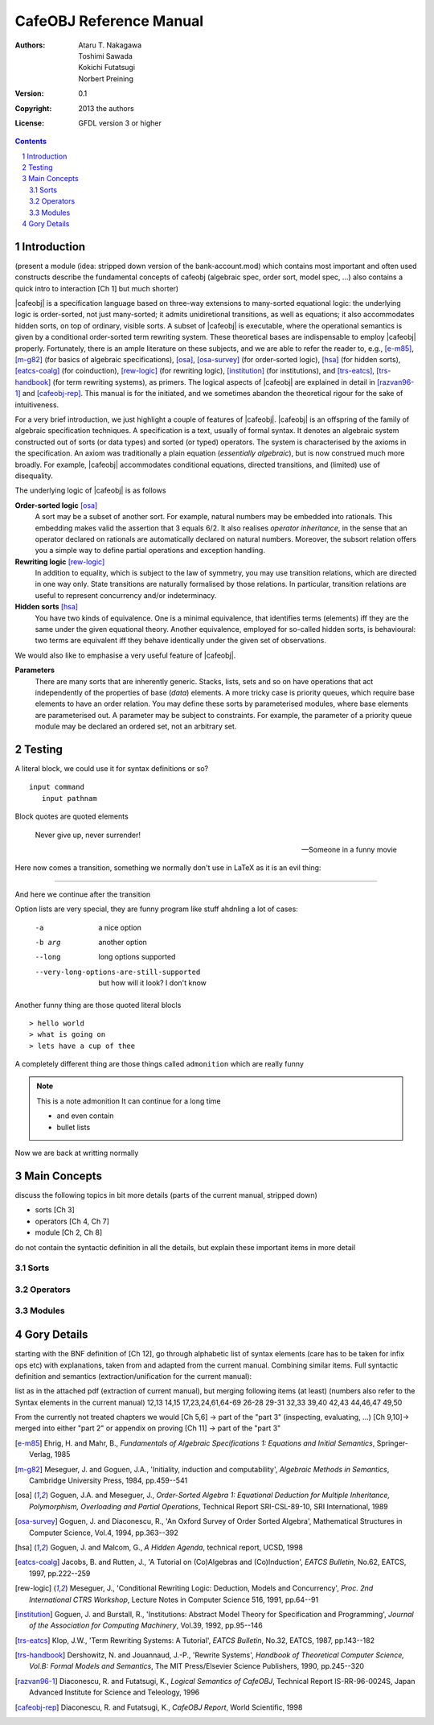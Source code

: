 ==========================
 CafeOBJ Reference Manual
==========================
:Authors: - Ataru T. Nakagawa
          - Toshimi Sawada
          - Kokichi Futatsugi
          - Norbert Preining
:Version: 0.1
:Copyright: 2013 the authors
:License: GFDL version 3 or higher

.. == various directives to get proper output
.. sectnum::
  :depth: 5

.. role:: raw-html(raw)
   :format: html

.. role:: raw-latex(raw)
   :format: latex

.. == various macros for short hands
.. == these macros support only output to latex and html at the moment
.. == don't expect that any other output works
.. |cafeobj| replace:: :raw-latex:`\texttt{CafeOBJ}`:raw-html:`<tt>CafeOBJ</tt>` 

.. == generate a table of contents
.. contents::
  :depth: 5


Introduction
============

(present a module (idea: stripped down version of the bank-account.mod)
which contains most important and often used constructs
describe the fundamental concepts of cafeobj 
(algebraic spec, order sort, model spec, ...)
also contains a quick intro to interaction [Ch 1] but much shorter)

|cafeobj| is a specification language based on three-way extensions to
many-sorted equational logic: the underlying logic is
order-sorted, not just many-sorted; it admits unidiretional transitions,
as well as equations; it also accommodates hidden sorts, on top of
ordinary, visible sorts. A subset of |cafeobj| is executable, where the
operational semantics is given by a conditional order-sorted term rewriting
system. These theoretical bases are indispensable to employ |cafeobj| properly.
Fortunately, there is an ample literature on these subjects, and we are able
to refer the reader to, e.g., [e-m85]_, [m-g82]_ (for basics of
algebraic specifications),  [osa]_, [osa-survey]_ (for order-sorted
logic), [hsa]_ (for hidden sorts), [eatcs-coalg]_ (for coinduction),
[rew-logic]_ (for rewriting
logic), [institution]_ (for institutions), and [trs-eatcs]_,
[trs-handbook]_ (for term rewriting systems), as primers.
The logical aspects of |cafeobj| are explained in detail in [razvan96-1]_
and [cafeobj-rep]_. This manual is for the initiated, and we sometimes
abandon the theoretical rigour for the sake of intuitiveness.

For a very brief introduction, we just highlight a couple of features
of |cafeobj|. |cafeobj| is an offspring of the family of algebraic
specification techniques. A specification is a text, usually of
formal syntax. It denotes an algebraic system constructed out of
sorts (or data types) and sorted (or typed) operators. The system
is characterised by the axioms in the specification. An axiom was
traditionally a plain equation (*essentially algebraic*), but is now
construed much more broadly. For example, |cafeobj| accommodates
conditional equations, directed transitions, and (limited) use of
disequality.

The underlying logic of |cafeobj| is as follows

**Order-sorted logic** [osa]_
  A sort may be a subset of
  another sort. For example, natural numbers may be embedded into rationals.
  This embedding makes valid the assertion that 3 equals 6/2. It also
  realises *operator inheritance*, in the sense that an operator
  declared on rationals are automatically declared on natural numbers.
  Moreover, the subsort relation offers you a simple way to define
  partial operations and exception handling.

**Rewriting logic** [rew-logic]_
  In addition to equality,
  which is subject to the law of symmetry, you may use transition relations,
  which are directed in one way only. State transitions are
  naturally formalised by those relations. In particular, transition
  relations are useful to represent concurrency and/or indeterminacy.

**Hidden sorts** [hsa]_
  You have two kinds of equivalence. One
  is a minimal equivalence, that identifies terms (elements) iff
  they are the same under the given equational theory. Another
  equivalence, employed for so-called hidden sorts, is behavioural:
  two terms are equivalent iff they behave identically under the
  given set of observations.


We would also like to emphasise a very useful feature of |cafeobj|.

**Parameters**
  There are many sorts that are inherently
  generic. Stacks, lists, sets and so on have operations that
  act independently of the properties of base (*data*) elements.
  A more tricky case is priority queues, which require base elements to
  have an order relation. You may define these sorts by
  parameterised modules, where base elements are parameterised out.
  A parameter may be subject to constraints. For example, the parameter
  of a priority queue module may be declared an ordered set, not
  an arbitrary set.


Testing
=======

A literal block, we could use it for syntax definitions or
so?

::

  input command
     input pathnam


Block quotes are quoted elements

  Never give up, never surrender!

  -- Someone in a funny movie

Here now comes a transition, something we normally don't use in
LaTeX as it is an evil thing:

-------

And here we continue after the transition

Option lists are very special, they are funny program like
stuff ahdnling a lot of cases:

  -a           a nice option
  -b arg       another option
  --long       long options supported
  --very-long-options-are-still-supported
               but how will it look?
	       I don't know

Another funny thing are those quoted literal blocls

::

> hello world
> what is going on
> lets have a cup of thee

A completely different thing are those things called ``admonition``
which are really funny

.. note:: This is a note admonition
   It can continue for a long time

   - and even contain
   - bullet lists

Now we are back at writting normally



Main Concepts
=============

discuss the following topics in bit more details (parts of the
current manual, stripped down)

- sorts [Ch 3]
- operators [Ch 4, Ch 7]
- module [Ch 2, Ch 8]

do not contain the syntactic definition in all the details,
but explain these important items in more detail

Sorts
-----

Operators
---------

Modules
-------

Gory Details
============

starting with the BNF definition of [Ch 12], go through
alphabetic list of syntax elements (care has to be taken for
infix ops etc) with explanations, taken from and adapted from
the current manual. Combining similar items. 
Full syntactic definition and semantics
(extraction/unification for the current manual):

list as in the attached pdf (extraction of current manual), but
merging following items (at least) (numbers also refer to the
Syntax elements in the current manual)
12,13
14,15
17,23,24,61,64-69
26-28
29-31
32,33
39,40
42,43
44,46,47
49,50

From the currently not treated chapters we would
[Ch 5,6] -> part of the "part 3" (inspecting, evaluating, ...)
[Ch 9,10]-> merged into either "part 2" or appendix on proving
[Ch 11] -> part of the "part 3"



.. [e-m85] Ehrig, H. and Mahr, B.,
   *Fundamentals of Algebraic Specifications 1: Equations and Initial
   Semantics*, Springer-Verlag, 1985
.. [m-g82] Meseguer, J. and Goguen, J.A.,
   'Initiality, induction and computability',
   *Algebraic Methods in Semantics*,
   Cambridge University Press, 1984, pp.459--541
.. [osa] Goguen, J.A. and Meseguer, J.,
   *Order-Sorted Algebra 1:
   Equational Deduction for Multiple Inheritance, Polymorphism,
   Overloading and Partial Operations*,
   Technical Report SRI-CSL-89-10, SRI International, 1989
.. [osa-survey] Goguen, J. and Diaconescu, R.,
   'An Oxford Survey of Order Sorted Algebra',
   Mathematical Structures in Computer Science, Vol.4, 1994,
   pp.363--392
.. [hsa] Goguen, J. and Malcom, G.,
   *A Hidden Agenda*, technical report, UCSD, 1998
.. [eatcs-coalg] Jacobs, B. and Rutten, J.,
   'A Tutorial on (Co)Algebras and (Co)Induction',
   *EATCS Bulletin*, No.62, EATCS, 1997, pp.222--259
.. [rew-logic] Meseguer, J.,
   'Conditional Rewriting Logic: Deduction, Models and Concurrency',
   *Proc. 2nd International CTRS Workshop*, Lecture Notes in
   Computer Science 516, 1991, pp.64--91
.. [institution] Goguen, J. and Burstall, R.,
   'Institutions: Abstract Model Theory for Specification and Programming',
   *Journal of the Association for Computing Machinery*,
   Vol.39, 1992, pp.95--146
.. [trs-eatcs] Klop, J.W.,
   'Term Rewriting Systems: A Tutorial',
   *EATCS Bulletin*, No.32, EATCS, 1987, pp.143--182
.. [trs-handbook] Dershowitz, N. and Jouannaud, J.-P.,
   'Rewrite Systems', *Handbook of Theoretical Computer Science,
   Vol.B: Formal Models and Semantics*, The MIT Press/Elsevier Science
   Publishers, 1990, pp.245--320
.. [razvan96-1] Diaconescu, R. and Futatsugi, K.,
   *Logical Semantics of CafeOBJ*, Technical Report
   IS-RR-96-0024S, Japan Advanced Institute for Science and
   Teleology, 1996
.. [cafeobj-rep] Diaconescu, R. and Futatsugi, K.,
   *CafeOBJ Report*, World Scientific, 1998
